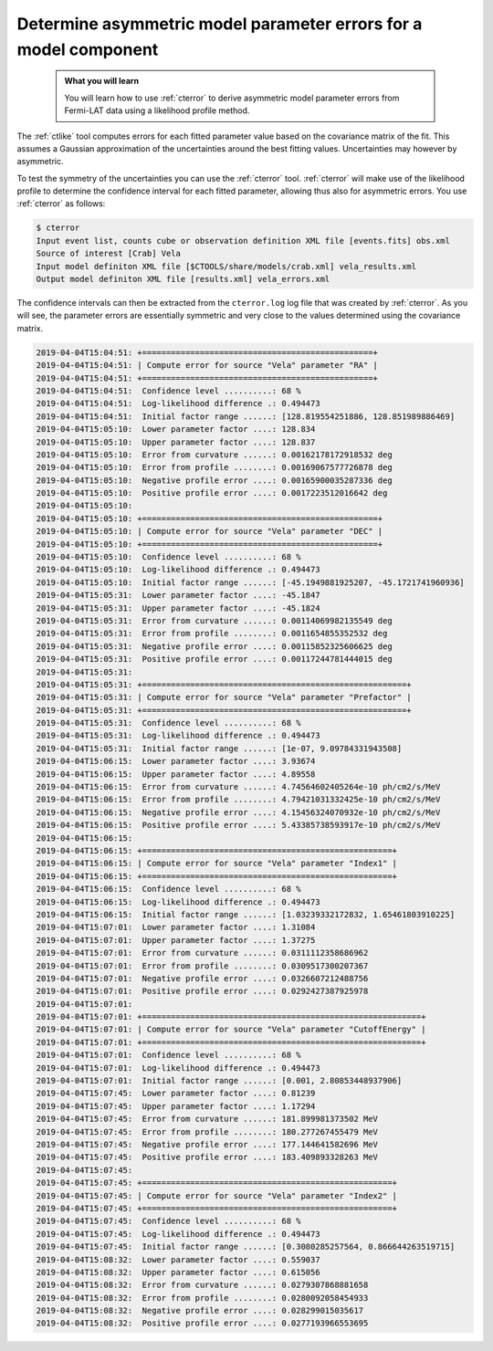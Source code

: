 .. _howto_fermi_errors:

Determine asymmetric model parameter errors for a model component
-----------------------------------------------------------------

  .. admonition:: What you will learn

     You will learn how to use :ref:`cterror` to derive asymmetric model
     parameter errors from Fermi-LAT data using a likelihood profile method.

The :ref:`ctlike` tool computes errors for each fitted parameter value based
on the covariance matrix of the fit. This assumes a Gaussian approximation
of the uncertainties around the best fitting values. Uncertainties may however
by asymmetric.

To test the symmetry of the uncertainties you can use the :ref:`cterror`
tool. :ref:`cterror` will make use of the likelihood profile to determine
the confidence interval for each fitted parameter, allowing thus also for
asymmetric errors. You use :ref:`cterror` as follows:

.. code-block:: bash

   $ cterror
   Input event list, counts cube or observation definition XML file [events.fits] obs.xml
   Source of interest [Crab] Vela
   Input model definiton XML file [$CTOOLS/share/models/crab.xml] vela_results.xml
   Output model definiton XML file [results.xml] vela_errors.xml

The confidence intervals can then be extracted from the ``cterror.log`` log file
that was created by :ref:`cterror`. As you will see, the parameter errors
are essentially symmetric and very close to the values determined using the
covariance matrix.

.. code-block:: none

   2019-04-04T15:04:51: +================================================+
   2019-04-04T15:04:51: | Compute error for source "Vela" parameter "RA" |
   2019-04-04T15:04:51: +================================================+
   2019-04-04T15:04:51:  Confidence level ..........: 68 %
   2019-04-04T15:04:51:  Log-likelihood difference .: 0.494473
   2019-04-04T15:04:51:  Initial factor range ......: [128.819554251886, 128.851989886469]
   2019-04-04T15:05:10:  Lower parameter factor ....: 128.834
   2019-04-04T15:05:10:  Upper parameter factor ....: 128.837
   2019-04-04T15:05:10:  Error from curvature ......: 0.00162178172918532 deg
   2019-04-04T15:05:10:  Error from profile ........: 0.00169067577726878 deg
   2019-04-04T15:05:10:  Negative profile error ....: 0.00165900035287336 deg
   2019-04-04T15:05:10:  Positive profile error ....: 0.0017223512016642 deg
   2019-04-04T15:05:10:
   2019-04-04T15:05:10: +=================================================+
   2019-04-04T15:05:10: | Compute error for source "Vela" parameter "DEC" |
   2019-04-04T15:05:10: +=================================================+
   2019-04-04T15:05:10:  Confidence level ..........: 68 %
   2019-04-04T15:05:10:  Log-likelihood difference .: 0.494473
   2019-04-04T15:05:10:  Initial factor range ......: [-45.1949881925207, -45.1721741960936]
   2019-04-04T15:05:31:  Lower parameter factor ....: -45.1847
   2019-04-04T15:05:31:  Upper parameter factor ....: -45.1824
   2019-04-04T15:05:31:  Error from curvature ......: 0.00114069982135549 deg
   2019-04-04T15:05:31:  Error from profile ........: 0.0011654855352532 deg
   2019-04-04T15:05:31:  Negative profile error ....: 0.00115852325606625 deg
   2019-04-04T15:05:31:  Positive profile error ....: 0.00117244781444015 deg
   2019-04-04T15:05:31:
   2019-04-04T15:05:31: +=======================================================+
   2019-04-04T15:05:31: | Compute error for source "Vela" parameter "Prefactor" |
   2019-04-04T15:05:31: +=======================================================+
   2019-04-04T15:05:31:  Confidence level ..........: 68 %
   2019-04-04T15:05:31:  Log-likelihood difference .: 0.494473
   2019-04-04T15:05:31:  Initial factor range ......: [1e-07, 9.09784331943508]
   2019-04-04T15:06:15:  Lower parameter factor ....: 3.93674
   2019-04-04T15:06:15:  Upper parameter factor ....: 4.89558
   2019-04-04T15:06:15:  Error from curvature ......: 4.74564602405264e-10 ph/cm2/s/MeV
   2019-04-04T15:06:15:  Error from profile ........: 4.79421031332425e-10 ph/cm2/s/MeV
   2019-04-04T15:06:15:  Negative profile error ....: 4.15456324070932e-10 ph/cm2/s/MeV
   2019-04-04T15:06:15:  Positive profile error ....: 5.43385738593917e-10 ph/cm2/s/MeV
   2019-04-04T15:06:15:
   2019-04-04T15:06:15: +====================================================+
   2019-04-04T15:06:15: | Compute error for source "Vela" parameter "Index1" |
   2019-04-04T15:06:15: +====================================================+
   2019-04-04T15:06:15:  Confidence level ..........: 68 %
   2019-04-04T15:06:15:  Log-likelihood difference .: 0.494473
   2019-04-04T15:06:15:  Initial factor range ......: [1.03239332172832, 1.65461803910225]
   2019-04-04T15:07:01:  Lower parameter factor ....: 1.31084
   2019-04-04T15:07:01:  Upper parameter factor ....: 1.37275
   2019-04-04T15:07:01:  Error from curvature ......: 0.0311112358686962
   2019-04-04T15:07:01:  Error from profile ........: 0.0309517300207367
   2019-04-04T15:07:01:  Negative profile error ....: 0.0326607212488756
   2019-04-04T15:07:01:  Positive profile error ....: 0.0292427387925978
   2019-04-04T15:07:01:
   2019-04-04T15:07:01: +==========================================================+
   2019-04-04T15:07:01: | Compute error for source "Vela" parameter "CutoffEnergy" |
   2019-04-04T15:07:01: +==========================================================+
   2019-04-04T15:07:01:  Confidence level ..........: 68 %
   2019-04-04T15:07:01:  Log-likelihood difference .: 0.494473
   2019-04-04T15:07:01:  Initial factor range ......: [0.001, 2.80853448937906]
   2019-04-04T15:07:45:  Lower parameter factor ....: 0.81239
   2019-04-04T15:07:45:  Upper parameter factor ....: 1.17294
   2019-04-04T15:07:45:  Error from curvature ......: 181.899981373502 MeV
   2019-04-04T15:07:45:  Error from profile ........: 180.277267455479 MeV
   2019-04-04T15:07:45:  Negative profile error ....: 177.144641582696 MeV
   2019-04-04T15:07:45:  Positive profile error ....: 183.409893328263 MeV
   2019-04-04T15:07:45:
   2019-04-04T15:07:45: +====================================================+
   2019-04-04T15:07:45: | Compute error for source "Vela" parameter "Index2" |
   2019-04-04T15:07:45: +====================================================+
   2019-04-04T15:07:45:  Confidence level ..........: 68 %
   2019-04-04T15:07:45:  Log-likelihood difference .: 0.494473
   2019-04-04T15:07:45:  Initial factor range ......: [0.3080285257564, 0.866644263519715]
   2019-04-04T15:08:32:  Lower parameter factor ....: 0.559037
   2019-04-04T15:08:32:  Upper parameter factor ....: 0.615056
   2019-04-04T15:08:32:  Error from curvature ......: 0.0279307868881658
   2019-04-04T15:08:32:  Error from profile ........: 0.0280092058454933
   2019-04-04T15:08:32:  Negative profile error ....: 0.028299015035617
   2019-04-04T15:08:32:  Positive profile error ....: 0.0277193966553695 

